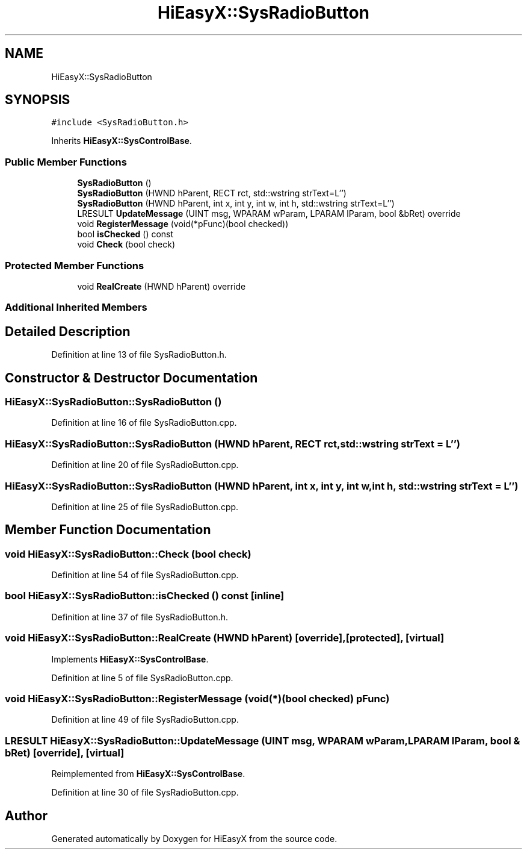 .TH "HiEasyX::SysRadioButton" 3 "Sat Aug 13 2022" "Version Ver0.2(alpha)" "HiEasyX" \" -*- nroff -*-
.ad l
.nh
.SH NAME
HiEasyX::SysRadioButton
.SH SYNOPSIS
.br
.PP
.PP
\fC#include <SysRadioButton\&.h>\fP
.PP
Inherits \fBHiEasyX::SysControlBase\fP\&.
.SS "Public Member Functions"

.in +1c
.ti -1c
.RI "\fBSysRadioButton\fP ()"
.br
.ti -1c
.RI "\fBSysRadioButton\fP (HWND hParent, RECT rct, std::wstring strText=L'')"
.br
.ti -1c
.RI "\fBSysRadioButton\fP (HWND hParent, int x, int y, int w, int h, std::wstring strText=L'')"
.br
.ti -1c
.RI "LRESULT \fBUpdateMessage\fP (UINT msg, WPARAM wParam, LPARAM lParam, bool &bRet) override"
.br
.ti -1c
.RI "void \fBRegisterMessage\fP (void(*pFunc)(bool checked))"
.br
.ti -1c
.RI "bool \fBisChecked\fP () const"
.br
.ti -1c
.RI "void \fBCheck\fP (bool check)"
.br
.in -1c
.SS "Protected Member Functions"

.in +1c
.ti -1c
.RI "void \fBRealCreate\fP (HWND hParent) override"
.br
.in -1c
.SS "Additional Inherited Members"
.SH "Detailed Description"
.PP 
Definition at line 13 of file SysRadioButton\&.h\&.
.SH "Constructor & Destructor Documentation"
.PP 
.SS "HiEasyX::SysRadioButton::SysRadioButton ()"

.PP
Definition at line 16 of file SysRadioButton\&.cpp\&.
.SS "HiEasyX::SysRadioButton::SysRadioButton (HWND hParent, RECT rct, std::wstring strText = \fCL''\fP)"

.PP
Definition at line 20 of file SysRadioButton\&.cpp\&.
.SS "HiEasyX::SysRadioButton::SysRadioButton (HWND hParent, int x, int y, int w, int h, std::wstring strText = \fCL''\fP)"

.PP
Definition at line 25 of file SysRadioButton\&.cpp\&.
.SH "Member Function Documentation"
.PP 
.SS "void HiEasyX::SysRadioButton::Check (bool check)"

.PP
Definition at line 54 of file SysRadioButton\&.cpp\&.
.SS "bool HiEasyX::SysRadioButton::isChecked () const\fC [inline]\fP"

.PP
Definition at line 37 of file SysRadioButton\&.h\&.
.SS "void HiEasyX::SysRadioButton::RealCreate (HWND hParent)\fC [override]\fP, \fC [protected]\fP, \fC [virtual]\fP"

.PP
Implements \fBHiEasyX::SysControlBase\fP\&.
.PP
Definition at line 5 of file SysRadioButton\&.cpp\&.
.SS "void HiEasyX::SysRadioButton::RegisterMessage (void(*)(bool checked) pFunc)"

.PP
Definition at line 49 of file SysRadioButton\&.cpp\&.
.SS "LRESULT HiEasyX::SysRadioButton::UpdateMessage (UINT msg, WPARAM wParam, LPARAM lParam, bool & bRet)\fC [override]\fP, \fC [virtual]\fP"

.PP
Reimplemented from \fBHiEasyX::SysControlBase\fP\&.
.PP
Definition at line 30 of file SysRadioButton\&.cpp\&.

.SH "Author"
.PP 
Generated automatically by Doxygen for HiEasyX from the source code\&.

